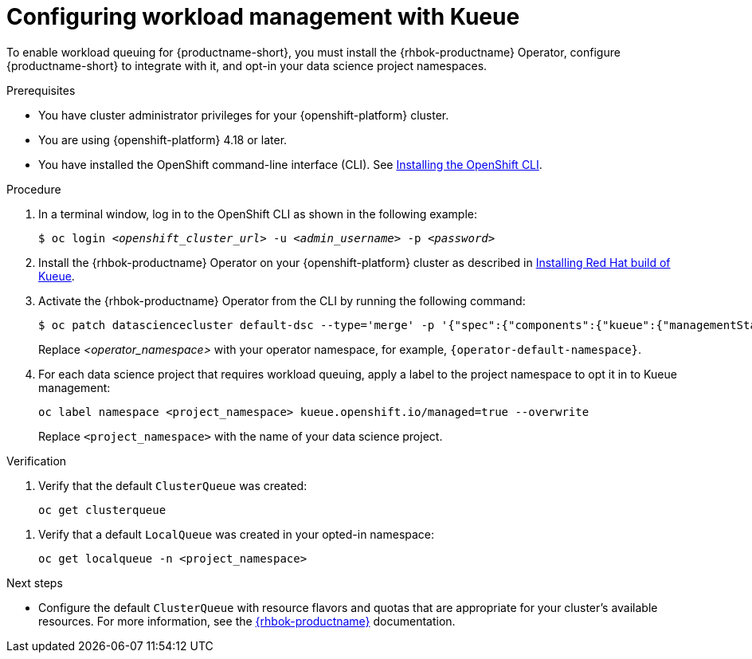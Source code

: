 :_module-type: PROCEDURE

[id="configuring-workload-management-with-kueue_{context}"]
= Configuring workload management with Kueue

[role="_abstract"]
To enable workload queuing for {productname-short}, you must install the {rhbok-productname} Operator, configure {productname-short} to integrate with it, and opt-in your data science project namespaces.

.Prerequisites
* You have cluster administrator privileges for your {openshift-platform} cluster.
* You are using {openshift-platform} 4.18 or later.
* You have installed the OpenShift command-line interface (CLI). See link:https://docs.redhat.com/en/documentation/openshift_container_platform/{ocp-latest-version}/html/cli_tools/openshift-cli-oc#installing-openshift-cli[Installing the OpenShift CLI^].

.Procedure

. In a terminal window, log in to the OpenShift CLI as shown in the following example:
+
[source,subs="+quotes"]
----
$ oc login __<openshift_cluster_url>__ -u __<admin_username>__ -p __<password>__
----

. Install the {rhbok-productname} Operator on your {openshift-platform} cluster as described in link:https://docs.redhat.com/en/documentation/red_hat_build_of_kueue/latest/html/installing_on_openshift_container_platform/install-kueue[Installing Red Hat build of Kueue].

. Activate the {rhbok-productname} Operator from the CLI by running the following command:
+
[source,subs="+quotes"]
----
$ oc patch datasciencecluster default-dsc --type='merge' -p '{"spec":{"components":{"kueue":{"managementState":"Unmanaged"}}}}' -n <operator_namespace>
----
+
Replace _<operator_namespace>_ with your operator namespace, for example, `pass:attributes[{operator-default-namespace}]`.

. For each data science project that requires workload queuing, apply a label to the project namespace to opt it in to Kueue management:
+
[source,terminal]
----
oc label namespace <project_namespace> kueue.openshift.io/managed=true --overwrite
----
+
Replace `<project_namespace>` with the name of your data science project.

.Verification

. Verify that the default `ClusterQueue` was created:
+
[source,terminal]
----
oc get clusterqueue
----
////
+
.Example output
[source,text]
----
NAME                  STRATEGY                PENDING WORKLOADS   ADMITTED WORKLOADS
default-cluster-queue   BestEffort              0                   0
----
////
. Verify that a default `LocalQueue` was created in your opted-in namespace:
+
[source,terminal]
----
oc get localqueue -n <project_namespace>
----
////
+
.Example output
[source,text]
----
NAME                  CLUSTERQUEUE            PENDING WORKLOADS   ADMITTED WORKLOADS
user-workload-queue   default-cluster-queue   0                   0
----
////

.Next steps
* Configure the default `ClusterQueue` with resource flavors and quotas that are appropriate for your cluster's available resources. For more information, see the link:https://docs.redhat.com/en/documentation/red_hat_build_of_kueue[{rhbok-productname}] documentation.